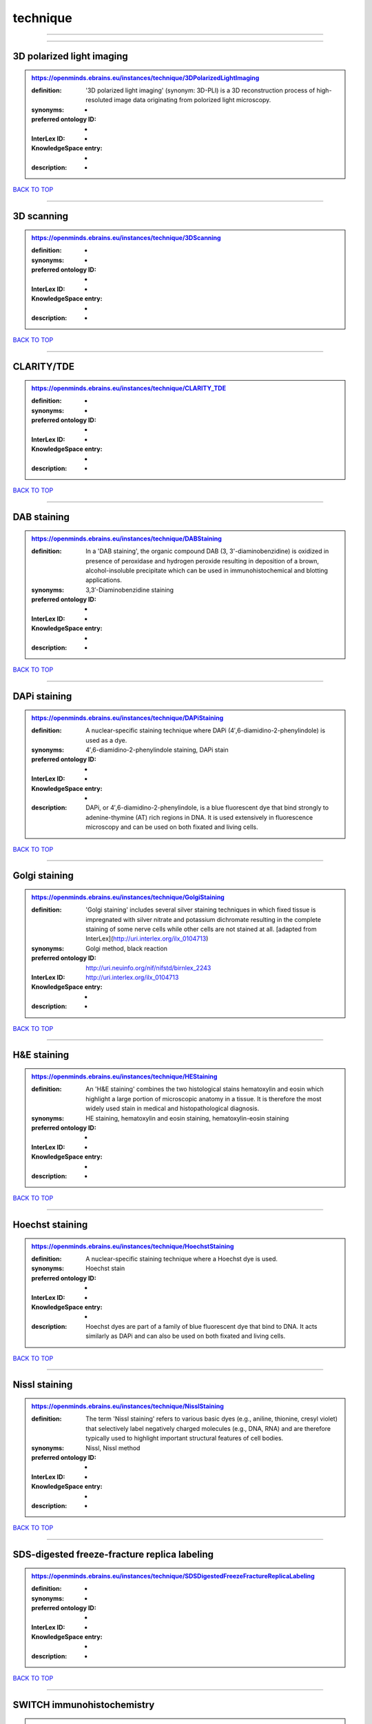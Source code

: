 #########
technique
#########

------------

------------

3D polarized light imaging
--------------------------

.. admonition:: https://openminds.ebrains.eu/instances/technique/3DPolarizedLightImaging

   :definition: '3D polarized light imaging' (synonym: 3D-PLI) is a 3D reconstruction process of high-resoluted image data originating from polorized light microscopy.
   :synonyms: -
   :preferred ontology ID: -
   :InterLex ID: -
   :KnowledgeSpace entry: -
   :description: -

`BACK TO TOP <technique_>`_

------------

3D scanning
-----------

.. admonition:: https://openminds.ebrains.eu/instances/technique/3DScanning

   :definition: -
   :synonyms: -
   :preferred ontology ID: -
   :InterLex ID: -
   :KnowledgeSpace entry: -
   :description: -

`BACK TO TOP <technique_>`_

------------

CLARITY/TDE
-----------

.. admonition:: https://openminds.ebrains.eu/instances/technique/CLARITY_TDE

   :definition: -
   :synonyms: -
   :preferred ontology ID: -
   :InterLex ID: -
   :KnowledgeSpace entry: -
   :description: -

`BACK TO TOP <technique_>`_

------------

DAB staining
------------

.. admonition:: https://openminds.ebrains.eu/instances/technique/DABStaining

   :definition: In a 'DAB staining', the organic compound DAB (3, 3'-diaminobenzidine) is oxidized in presence of peroxidase and hydrogen peroxide resulting in deposition of a brown, alcohol-insoluble precipitate which can be used in immunohistochemical and blotting applications.
   :synonyms: 3,3′-Diaminobenzidine staining
   :preferred ontology ID: -
   :InterLex ID: -
   :KnowledgeSpace entry: -
   :description: -

`BACK TO TOP <technique_>`_

------------

DAPi staining
-------------

.. admonition:: https://openminds.ebrains.eu/instances/technique/DAPiStaining

   :definition: A nuclear-specific staining technique where DAPi (4′,6-diamidino-2-phenylindole) is used as a dye.
   :synonyms: 4′,6-diamidino-2-phenylindole staining, DAPi stain
   :preferred ontology ID: -
   :InterLex ID: -
   :KnowledgeSpace entry: -
   :description: DAPi, or 4′,6-diamidino-2-phenylindole, is a blue fluorescent dye that bind strongly to adenine-thymine (AT) rich regions in DNA. It is used extensively in fluorescence microscopy and can be used on both fixated and living cells.

`BACK TO TOP <technique_>`_

------------

Golgi staining
--------------

.. admonition:: https://openminds.ebrains.eu/instances/technique/GolgiStaining

   :definition: 'Golgi staining' includes several silver staining techniques in which fixed tissue is impregnated with silver nitrate and potassium dichromate resulting in the complete staining of some nerve cells while other cells are not stained at all. [adapted from InterLex](http://uri.interlex.org/ilx_0104713)
   :synonyms: Golgi method, black reaction
   :preferred ontology ID: http://uri.neuinfo.org/nif/nifstd/birnlex_2243
   :InterLex ID: http://uri.interlex.org/ilx_0104713
   :KnowledgeSpace entry: -
   :description: -

`BACK TO TOP <technique_>`_

------------

H&E staining
------------

.. admonition:: https://openminds.ebrains.eu/instances/technique/HEStaining

   :definition: An 'H&E staining' combines the two histological stains hematoxylin and eosin which highlight a large portion of microscopic anatomy in a tissue. It is therefore the most widely used stain in medical and histopathological diagnosis.
   :synonyms: HE staining, hematoxylin and eosin staining, hematoxylin-eosin staining
   :preferred ontology ID: -
   :InterLex ID: -
   :KnowledgeSpace entry: -
   :description: -

`BACK TO TOP <technique_>`_

------------

Hoechst staining
----------------

.. admonition:: https://openminds.ebrains.eu/instances/technique/HoechstStaining

   :definition: A nuclear-specific staining technique where a Hoechst dye is used.
   :synonyms: Hoechst stain
   :preferred ontology ID: -
   :InterLex ID: -
   :KnowledgeSpace entry: -
   :description: Hoechst dyes are part of a family of blue fluorescent dye that bind to DNA. It acts similarly as DAPi and can also be used on both fixated and living cells.

`BACK TO TOP <technique_>`_

------------

Nissl staining
--------------

.. admonition:: https://openminds.ebrains.eu/instances/technique/NisslStaining

   :definition: The term 'Nissl staining' refers to various basic dyes (e.g., aniline, thionine, cresyl violet) that selectively label negatively charged molecules (e.g., DNA, RNA) and are therefore typically used to highlight important structural features of cell bodies.
   :synonyms: Nissl, Nissl method
   :preferred ontology ID: -
   :InterLex ID: -
   :KnowledgeSpace entry: -
   :description: -

`BACK TO TOP <technique_>`_

------------

SDS-digested freeze-fracture replica labeling
---------------------------------------------

.. admonition:: https://openminds.ebrains.eu/instances/technique/SDSDigestedFreezeFractureReplicaLabeling

   :definition: -
   :synonyms: -
   :preferred ontology ID: -
   :InterLex ID: -
   :KnowledgeSpace entry: -
   :description: -

`BACK TO TOP <technique_>`_

------------

SWITCH immunohistochemistry
---------------------------

.. admonition:: https://openminds.ebrains.eu/instances/technique/SWITCHImmunohistochemistry

   :definition: -
   :synonyms: -
   :preferred ontology ID: -
   :InterLex ID: -
   :KnowledgeSpace entry: -
   :description: -

`BACK TO TOP <technique_>`_

------------

T1 pulse sequence
-----------------

.. admonition:: https://openminds.ebrains.eu/instances/technique/T1PulseSequence

   :definition: In magnetic resonance imaging, a 'T1 pulse sequence' is a contrasting technique that allows the magnetization of the specimen or object to recover (spin-lattice relaxation) before measuring the magnetic resonance signal by changing the repetition time. [adapted from [wikipedia](https://en.wikipedia.org/wiki/MRI_sequence)]
   :synonyms: T1 weighted imaging, T1 weighted magnetic resonance imaging, T1 weighted MRI, T1w imaging, T1w magnetic resonance imaging, T1w MRI
   :preferred ontology ID: -
   :InterLex ID: -
   :KnowledgeSpace entry: -
   :description: -

`BACK TO TOP <technique_>`_

------------

T2 pulse sequence
-----------------

.. admonition:: https://openminds.ebrains.eu/instances/technique/T2PulseSequence

   :definition: In magnetic resonance imaging, a 'T2 pulse sequence' is a contrasting technique that allows the magnetization of the specimen or object to decay (spin-spin relaxation) before measuring the magnetic resonance signal by changing the echo time. [adapted from [wikipedia](https://en.wikipedia.org/wiki/MRI_sequence)]
   :synonyms: T2 weighted imaging, T2 weighted magnetic resonance imaging, T2 weighted MRI, T2w imaging, T2w magnetic resonance imaging, T2w MRI
   :preferred ontology ID: -
   :InterLex ID: -
   :KnowledgeSpace entry: -
   :description: -

`BACK TO TOP <technique_>`_

------------

TDE clearing
------------

.. admonition:: https://openminds.ebrains.eu/instances/technique/TDEClearing

   :definition: -
   :synonyms: -
   :preferred ontology ID: -
   :InterLex ID: -
   :KnowledgeSpace entry: -
   :description: -

`BACK TO TOP <technique_>`_

------------

Timm's staining
---------------

.. admonition:: https://openminds.ebrains.eu/instances/technique/TimmsStaining

   :definition: A technique used to selectively visualize a variety of metals (e.g. zinc, copper, iron) in biological tissue based on sulphide-precipitation of metals in the tissue.
   :synonyms: Timm's stain, Timm's sulfide silver staining
   :preferred ontology ID: http://uri.neuinfo.org/nif/nifstd/birnlex_2248
   :InterLex ID: http://uri.interlex.org/ilx_0107265
   :KnowledgeSpace entry: -
   :description: The principle of this technique is that metals in the tissue can be transformed histochemically to metal sulphide. Subsequently, metal sulphide catalyze the reduction of silver ions by a reducing agent to metallic grains that are visible under a light or electron microscope.

`BACK TO TOP <technique_>`_

------------

activity modulation technique
-----------------------------

.. admonition:: https://openminds.ebrains.eu/instances/technique/activityModulationTechnique

   :definition: -
   :synonyms: -
   :preferred ontology ID: -
   :InterLex ID: -
   :KnowledgeSpace entry: -
   :description: -

`BACK TO TOP <technique_>`_

------------

anaesthesia administration
--------------------------

.. admonition:: https://openminds.ebrains.eu/instances/technique/anaesthesiaAdministration

   :definition: -
   :synonyms: -
   :preferred ontology ID: -
   :InterLex ID: -
   :KnowledgeSpace entry: -
   :description: -

`BACK TO TOP <technique_>`_

------------

anaesthesia monitoring
----------------------

.. admonition:: https://openminds.ebrains.eu/instances/technique/anaesthesiaMonitoring

   :definition: -
   :synonyms: -
   :preferred ontology ID: -
   :InterLex ID: -
   :KnowledgeSpace entry: -
   :description: -

`BACK TO TOP <technique_>`_

------------

anaesthesia technique
---------------------

.. admonition:: https://openminds.ebrains.eu/instances/technique/anaesthesiaTechnique

   :definition: -
   :synonyms: -
   :preferred ontology ID: -
   :InterLex ID: -
   :KnowledgeSpace entry: -
   :description: -

`BACK TO TOP <technique_>`_

------------

anterograde tracing
-------------------

.. admonition:: https://openminds.ebrains.eu/instances/technique/anterogradeTracing

   :definition: Anterograde tracing is a technique used to trace axonal projections from their source (the cell body or soma) to their point of termination (the synapse).
   :synonyms: -
   :preferred ontology ID: -
   :InterLex ID: -
   :KnowledgeSpace entry: -
   :description: Anterograde tracers are taken up by neuronal cell bodies at the injection site and travel to the axon terminals. Anterograde tracing techniques allow for a detailed assessment of neuronal connections between a target population of neurons and their outputs throughout the nervous system.

`BACK TO TOP <technique_>`_

------------

autoradiography
---------------

.. admonition:: https://openminds.ebrains.eu/instances/technique/autoradiography

   :definition: 'Autoradiography' is a photography technique that creates images of a radioactive source (e.g., molecules or fragments of molecules that have been radioactively labeled) by the direct exposure to an imaging media (e.g., X-ray film or nuclear emulsion)
   :synonyms: -
   :preferred ontology ID: -
   :InterLex ID: http://uri.interlex.org/base/ilx_0439300
   :KnowledgeSpace entry: -
   :description: -

`BACK TO TOP <technique_>`_

------------

avidin-biotin complex staining
------------------------------

.. admonition:: https://openminds.ebrains.eu/instances/technique/avidinBiotinComplexStaining

   :definition: -
   :synonyms: ABC staining
   :preferred ontology ID: -
   :InterLex ID: -
   :KnowledgeSpace entry: -
   :description: -

`BACK TO TOP <technique_>`_

------------

beta-galactosidase staining
---------------------------

.. admonition:: https://openminds.ebrains.eu/instances/technique/beta-galactosidaseStaining

   :definition: -
   :synonyms: -
   :preferred ontology ID: -
   :InterLex ID: -
   :KnowledgeSpace entry: -
   :description: -

`BACK TO TOP <technique_>`_

------------

biocytin staining
-----------------

.. admonition:: https://openminds.ebrains.eu/instances/technique/biocytinStaining

   :definition: In 'biocytin staining' the chemical compound biocytin is used to highlight morphological details of nerve cells.
   :synonyms: biocytin filling, biocytin labeling
   :preferred ontology ID: -
   :InterLex ID: -
   :KnowledgeSpace entry: -
   :description: Biocytin staining is a technique commonly used in combination with intracellular electrophysiology for post-hoc recovery of morphological details of the studied neurons. For this, the chemical compound biocytin is included in the electrode in order to fill the studied cell. It allows for the visualisation of the dendritic arborization and the regions targeted by the axons of the studied neurons.

`BACK TO TOP <technique_>`_

------------

blood sampling
--------------

.. admonition:: https://openminds.ebrains.eu/instances/technique/bloodSampling

   :definition: 'Blood sampling' is the process of obtaining blood from a body for purpose of medical diagnosis and/or evaluation of an indication for treatment, further medical tests or other procedures.
   :synonyms: blood collection, blood harvesting
   :preferred ontology ID: http://purl.obolibrary.org/obo/OBI_1110095
   :InterLex ID: http://uri.interlex.org/base/ilx_0782225
   :KnowledgeSpace entry: -
   :description: -

`BACK TO TOP <technique_>`_

------------

brightfield microscopy
----------------------

.. admonition:: https://openminds.ebrains.eu/instances/technique/brightfieldMicroscopy

   :definition: Brightfield microscopy is an optical microscopy techniques, in which illumination light is transmitted through the sample and the contrast is generated by the absorption of light in dense areas of the specimen.
   :synonyms: -
   :preferred ontology ID: http://uri.interlex.org/tgbugs/uris/indexes/ontologies/methods/238
   :InterLex ID: http://uri.interlex.org/base/ilx_0739719
   :KnowledgeSpace entry: -
   :description: -

`BACK TO TOP <technique_>`_

------------

calcium imaging
---------------

.. admonition:: https://openminds.ebrains.eu/instances/technique/calciumImaging

   :definition: -
   :synonyms: -
   :preferred ontology ID: -
   :InterLex ID: -
   :KnowledgeSpace entry: -
   :description: -

`BACK TO TOP <technique_>`_

------------

callosotomy
-----------

.. admonition:: https://openminds.ebrains.eu/instances/technique/callosotomy

   :definition: -
   :synonyms: -
   :preferred ontology ID: -
   :InterLex ID: -
   :KnowledgeSpace entry: -
   :description: -

`BACK TO TOP <technique_>`_

------------

cell attached patch clamp
-------------------------

.. admonition:: https://openminds.ebrains.eu/instances/technique/cellAttachedPatchClamp

   :definition: 'Cell-attached patch clamp' is an intracellular electrophysiology technique that fully preserves the intracellular integrity by forming a megaohm or gigaohm seal, leaving the cell membrane intact.
   :synonyms: -
   :preferred ontology ID: -
   :InterLex ID: -
   :KnowledgeSpace entry: -
   :description: Cell-attached patch clamp is a patch clamp recording technique used in electrophysiology in which the intracellular integrity of the cell is preserved. Patches are formed using either a ‘loose seal’ (mega ohm resistance) or a ‘tight seal’ (giga ohm resistance) without rupturing the cell membrane. A loose seal is used for recording action potential currents, whereas a tight seal is required for evoking action potentials in the attached cell and for recording resting and synaptic potentials.

`BACK TO TOP <technique_>`_

------------

computer tomography
-------------------

.. admonition:: https://openminds.ebrains.eu/instances/technique/computerTomography

   :definition: 'Computer tomogoraphy' is a noninvasive medical imaging technique where a computer generates multiple X-ray scans to obtain detailed internal 3D image of the body.
   :synonyms: CAT, computed axial tomography, computed tomography, computertomography, CT
   :preferred ontology ID: -
   :InterLex ID: -
   :KnowledgeSpace entry: -
   :description: -

`BACK TO TOP <technique_>`_

------------

confocal microscopy
-------------------

.. admonition:: https://openminds.ebrains.eu/instances/technique/confocalMicroscopy

   :definition: Confocal microscopy is a specialized fluorescence microscopy technique that uses pinholes to reject out-of-focus light.
   :synonyms: confocal microscopy technique
   :preferred ontology ID: http://uri.interlex.org/tgbugs/uris/indexes/ontologies/methods/157
   :InterLex ID: http://uri.interlex.org/base/ilx_0739731
   :KnowledgeSpace entry: -
   :description: Confocal microscopy focuses light onto a defined spot at a specific depth within a fluorescent sample to eliminate out-of-focus glare, and increase resolution and contrast in the micrographs.

`BACK TO TOP <technique_>`_

------------

contrast agent administration
-----------------------------

.. admonition:: https://openminds.ebrains.eu/instances/technique/contrastAgentAdministration

   :definition: A 'contrast agent administration' is a (typically) oral or intraveneous administration of a chemical compound to improve the visibility of internal body structures of a subject in a subsequent imaging technique.
   :synonyms: -
   :preferred ontology ID: -
   :InterLex ID: -
   :KnowledgeSpace entry: -
   :description: -

`BACK TO TOP <technique_>`_

------------

contrast enhancement
--------------------

.. admonition:: https://openminds.ebrains.eu/instances/technique/contrastEnhancement

   :definition: -
   :synonyms: -
   :preferred ontology ID: -
   :InterLex ID: -
   :KnowledgeSpace entry: -
   :description: -

`BACK TO TOP <technique_>`_

------------

cortico-cortical evoked potential mapping
-----------------------------------------

.. admonition:: https://openminds.ebrains.eu/instances/technique/cortico-corticalEvokedPotentialMapping

   :definition: Cortico-cortical evoked potential (CCEP) mapping is used to identify the effective connectivity between distinct neuronal populations based on multiple CCEP measurements across (parts of) the brain in response to direct electrical stimulation (typically at various locations).
   :synonyms: CCEP mapping
   :preferred ontology ID: -
   :InterLex ID: -
   :KnowledgeSpace entry: -
   :description: -

`BACK TO TOP <technique_>`_

------------

craniotomy
----------

.. admonition:: https://openminds.ebrains.eu/instances/technique/craniotomy

   :definition: -
   :synonyms: -
   :preferred ontology ID: -
   :InterLex ID: -
   :KnowledgeSpace entry: -
   :description: -

`BACK TO TOP <technique_>`_

------------

cryosectioning
--------------

.. admonition:: https://openminds.ebrains.eu/instances/technique/cryosectioning

   :definition: Cutting of specimen in cryo/freezing conditions typcially resulting in micromillimeter thin slices.
   :synonyms: cryosection procedure, frozen section procedure
   :preferred ontology ID: -
   :InterLex ID: -
   :KnowledgeSpace entry: -
   :description: -

`BACK TO TOP <technique_>`_

------------

current clamp
-------------

.. admonition:: https://openminds.ebrains.eu/instances/technique/currentClamp

   :definition: Current clamp is a technique in which the amount of current injected into the cell is controlled, which allows for the detection of changes in the transmembrane voltage resulting from ion channel activity.
   :synonyms: -
   :preferred ontology ID: -
   :InterLex ID: -
   :KnowledgeSpace entry: -
   :description: -

`BACK TO TOP <technique_>`_

------------

diffusion fixation technique
----------------------------

.. admonition:: https://openminds.ebrains.eu/instances/technique/diffusionFixationTechnique

   :definition: Diffusion fixation is a fixation technique to preserve specimen permanently as faithfully as possible compared to the living state by submerging specimen in a fixative.
   :synonyms: drop fixation
   :preferred ontology ID: -
   :InterLex ID: -
   :KnowledgeSpace entry: -
   :description: -

`BACK TO TOP <technique_>`_

------------

diffusion tensor imaging
------------------------

.. admonition:: https://openminds.ebrains.eu/instances/technique/diffusionTensorImaging

   :definition: -
   :synonyms: -
   :preferred ontology ID: -
   :InterLex ID: -
   :KnowledgeSpace entry: -
   :description: -

`BACK TO TOP <technique_>`_

------------

diffusion-weighted imaging
--------------------------

.. admonition:: https://openminds.ebrains.eu/instances/technique/diffusionWeightedImaging

   :definition: -
   :synonyms: -
   :preferred ontology ID: -
   :InterLex ID: -
   :KnowledgeSpace entry: -
   :description: -

`BACK TO TOP <technique_>`_

------------

dual-view inverted selective plane illumination microscopy
----------------------------------------------------------

.. admonition:: https://openminds.ebrains.eu/instances/technique/dualViewInvertedSelectivePlaneIlluminationMicroscopy

   :definition: Dual-view inverted selective plane illumination microscopy is a specialized light sheet microscopy technique that allows for dual views of the samples while mounted on an inverted microscope.
   :synonyms: diSPIM, dual-view inverted light sheet fluorescence microscopy, dual-view inverted light sheet microscopy
   :preferred ontology ID: -
   :InterLex ID: -
   :KnowledgeSpace entry: -
   :description: -

`BACK TO TOP <technique_>`_

------------

echo planar pulse sequence
--------------------------

.. admonition:: https://openminds.ebrains.eu/instances/technique/echoPlanarPulseSequence

   :definition: In magnetic resonance imaging, a 'echo-planar pulse sequence' is a contrasting technique where each radio frequency field (RF) excitation is followed by a train of gradient echoes with different spatial encoding allowing for very rapid scanning. [adapted from [wikipedia](https://en.wikipedia.org/wiki/Physics_of_magnetic_resonance_imaging#Echo-planar_imaging)]
   :synonyms: echo-planar imaging
   :preferred ontology ID: -
   :InterLex ID: -
   :KnowledgeSpace entry: -
   :description: -

`BACK TO TOP <technique_>`_

------------

electrocardiography
-------------------

.. admonition:: https://openminds.ebrains.eu/instances/technique/electrocardiography

   :definition: Electrocardiography is a non-invasive technique used to record the electrical activity of a heart using electrodes placed on the skin. [adapted from [Wikipedia](https://en.wikipedia.org/wiki/Electrocardiography)]
   :synonyms: ECG
   :preferred ontology ID: -
   :InterLex ID: -
   :KnowledgeSpace entry: -
   :description: -

`BACK TO TOP <technique_>`_

------------

electrocorticography
--------------------

.. admonition:: https://openminds.ebrains.eu/instances/technique/electrocorticography

   :definition: 'Electrocorticography', short ECoG, is an intracranial electroencephalography technique in which electrodes are placed (subdural or epidural) on the exposed surface of the brain to record electrical activity from the cerebral cortex.
   :synonyms: ECoG
   :preferred ontology ID: -
   :InterLex ID: -
   :KnowledgeSpace entry: -
   :description: -

`BACK TO TOP <technique_>`_

------------

electroencephalography
----------------------

.. admonition:: https://openminds.ebrains.eu/instances/technique/electroencephalography

   :definition: -
   :synonyms: -
   :preferred ontology ID: -
   :InterLex ID: -
   :KnowledgeSpace entry: -
   :description: -

`BACK TO TOP <technique_>`_

------------

electromyography
----------------

.. admonition:: https://openminds.ebrains.eu/instances/technique/electromyography

   :definition: -
   :synonyms: -
   :preferred ontology ID: -
   :InterLex ID: -
   :KnowledgeSpace entry: -
   :description: -

`BACK TO TOP <technique_>`_

------------

electron microscopy
-------------------

.. admonition:: https://openminds.ebrains.eu/instances/technique/electronMicroscopy

   :definition: Electron microscopy describes any microscopy technique that uses electrons to generate contrast.
   :synonyms: EM
   :preferred ontology ID: http://uri.interlex.org/tgbugs/uris/readable/technique/electronMicroscopy
   :InterLex ID: http://uri.interlex.org/base/ilx_0739513
   :KnowledgeSpace entry: -
   :description: -

`BACK TO TOP <technique_>`_

------------

electron tomography
-------------------

.. admonition:: https://openminds.ebrains.eu/instances/technique/electronTomography

   :definition: Electron tomography is a microscopy technique that takes a series of images of a thick sample at different angles (tilts) so that tomography can be applied to increase the resolution of the ticker sample.
   :synonyms: electron microscope tomography
   :preferred ontology ID: http://id.nlm.nih.gov/mesh/2018/M0512939
   :InterLex ID: http://uri.interlex.org/base/ilx_0461087
   :KnowledgeSpace entry: -
   :description: -

`BACK TO TOP <technique_>`_

------------

electrooculography
------------------

.. admonition:: https://openminds.ebrains.eu/instances/technique/electrooculography

   :definition: -
   :synonyms: -
   :preferred ontology ID: -
   :InterLex ID: -
   :KnowledgeSpace entry: -
   :description: -

`BACK TO TOP <technique_>`_

------------

electroporation
---------------

.. admonition:: https://openminds.ebrains.eu/instances/technique/electroporation

   :definition: A microbiology technique in which an electrical field is applied to cells in order to increase the permeability of the cell membrane.
   :synonyms: electropermeabilization
   :preferred ontology ID: http://uri.interlex.org/tgbugs/uris/readable/technique/electroporation
   :InterLex ID: http://uri.interlex.org/ilx_0739748
   :KnowledgeSpace entry: -
   :description: 'Electroporation' is a process in which a significant increase in the electrical conductivity and permeability of the cell plasma membrane is caused by an externally applied electrical field. It is usually used in molecular biology as a way of introducing some substance into a cell, such as loading it with a molecular probe, a drug that can change the cell's function, or a piece of coding DNA.

`BACK TO TOP <technique_>`_

------------

epidermal electrophysiology technique
-------------------------------------

.. admonition:: https://openminds.ebrains.eu/instances/technique/epidermalElectrophysiologyTechnique

   :definition: The term 'epidermal electrophysiology technique' describes a subclass of non-invasive electrophysiology techniques where one or several electrodes are placed on the outermost cell layer of an organism (epidermis) to measure electrical properties.
   :synonyms: epidermal electrophysiology
   :preferred ontology ID: -
   :InterLex ID: -
   :KnowledgeSpace entry: -
   :description: -

`BACK TO TOP <technique_>`_

------------

epidural electrocorticography
-----------------------------

.. admonition:: https://openminds.ebrains.eu/instances/technique/epiduralElectrocorticography

   :definition: -
   :synonyms: -
   :preferred ontology ID: -
   :InterLex ID: -
   :KnowledgeSpace entry: -
   :description: -

`BACK TO TOP <technique_>`_

------------

epifluorescent microscopy
-------------------------

.. admonition:: https://openminds.ebrains.eu/instances/technique/epifluorescentMicroscopy

   :definition: Epifluorescent microscopy comprises all widefield microscopy techniques in which fluorescent molecules of an entire sample are excited through a permanent exposure of a light source of a specific wavelength.
   :synonyms: epifluorescence microscopy, WFM, widefield epifluorescence microscopy, widefield fluorescence microscopy
   :preferred ontology ID: http://uri.interlex.org/tgbugs/uris/indexes/ontologies/methods/243
   :InterLex ID: http://uri.interlex.org/base/ilx_0739632
   :KnowledgeSpace entry: -
   :description: -

`BACK TO TOP <technique_>`_

------------

extracellular electrophysiology
-------------------------------

.. admonition:: https://openminds.ebrains.eu/instances/technique/extracellularElectrophysiology

   :definition: In 'extracellular electrophysiology' electrodes are inserted into living tissue, but remain outside the cells in the extracellular environment to measure or stimulate electrical activity coming from adjacent cells, usually neurons.
   :synonyms: -
   :preferred ontology ID: -
   :InterLex ID: -
   :KnowledgeSpace entry: -
   :description: -

`BACK TO TOP <technique_>`_

------------

fixation technique
------------------

.. admonition:: https://openminds.ebrains.eu/instances/technique/fixationTechnique

   :definition: Fixation is a technique to preserve specimen permanently as faithfully as possible compared to the living state.
   :synonyms: -
   :preferred ontology ID: -
   :InterLex ID: http://uri.interlex.org/base/ilx_0739717
   :KnowledgeSpace entry: -
   :description: Fixation is a two-step process in which 1) all normal life functions are terminated and 2) the structure of the tissue is stabilized (preserved). The fixation of tissue can be achieved by chemical or physical (e.g. heating, freezing) means.

`BACK TO TOP <technique_>`_

------------

fluorescence microscopy
-----------------------

.. admonition:: https://openminds.ebrains.eu/instances/technique/fluorescenceMicroscopy

   :definition: Fluorescence microscopy comprises any type of microscopy where the specimen can be made to fluoresce (emit energy as visible light), typically by illuminating it with light of specific wavelengths.
   :synonyms: -
   :preferred ontology ID: http://purl.obolibrary.org/obo/CHMO_0000087
   :InterLex ID: http://uri.interlex.org/base/ilx_0780848
   :KnowledgeSpace entry: -
   :description: -

`BACK TO TOP <technique_>`_

------------

focused ion beam scanning electron microscopy
---------------------------------------------

.. admonition:: https://openminds.ebrains.eu/instances/technique/focusedIonBeamScanningElectronMicroscopy

   :definition: Focused ion beam scanning electron microscopy is a serial section scanning electron microscopy technique where a focused ion beam is used to ablate the surface of a specimen.
   :synonyms: FIB-SEM, FIB/SEM, FIBSEM, focused ion beam scanning electron microscoscopy technique
   :preferred ontology ID: http://uri.interlex.org/tgbugs/uris/indexes/ontologies/methods/245
   :InterLex ID: http://uri.interlex.org/ilx_0739434
   :KnowledgeSpace entry: -
   :description: -

`BACK TO TOP <technique_>`_

------------

functional magnetic resonance imaging
-------------------------------------

.. admonition:: https://openminds.ebrains.eu/instances/technique/functionalMagneticResonanceImaging

   :definition: -
   :synonyms: -
   :preferred ontology ID: -
   :InterLex ID: -
   :KnowledgeSpace entry: -
   :description: -

`BACK TO TOP <technique_>`_

------------

gene knockin
------------

.. admonition:: https://openminds.ebrains.eu/instances/technique/geneKnockin

   :definition: -
   :synonyms: -
   :preferred ontology ID: -
   :InterLex ID: -
   :KnowledgeSpace entry: -
   :description: -

`BACK TO TOP <technique_>`_

------------

gene knockout
-------------

.. admonition:: https://openminds.ebrains.eu/instances/technique/geneKnockout

   :definition: -
   :synonyms: -
   :preferred ontology ID: -
   :InterLex ID: -
   :KnowledgeSpace entry: -
   :description: -

`BACK TO TOP <technique_>`_

------------

gradient-echo pulse sequence
----------------------------

.. admonition:: https://openminds.ebrains.eu/instances/technique/gradientEchoPulseSequence

   :definition: In magnetic resonance imaging, a 'gradient-echo pulse sequence' is a contrast generation technique that rapidly induces bulk changes in the spin magnetization of a sample by applying a series of carefully constructed pulses so that the change in the gradient of the magnetic field is maximized, trading contrast for speed (cf. [Hargreaves (2012)](https://doi.org/10.1002/jmri.23742)).
   :synonyms: GRE pulse sequence
   :preferred ontology ID: -
   :InterLex ID: -
   :KnowledgeSpace entry: -
   :description: -

`BACK TO TOP <technique_>`_

------------

heavy metal negative staining
-----------------------------

.. admonition:: https://openminds.ebrains.eu/instances/technique/heavyMetalNegativeStaining

   :definition: In a 'heavy metal negative staining', a thin and amorphous film of heavy metal salts (e.g. uranyl acetate) is applied on a sample to reveal its structural details for electron microscopy.
   :synonyms: heavy metal salt staining, heavy metal staining, negative staining
   :preferred ontology ID: -
   :InterLex ID: -
   :KnowledgeSpace entry: -
   :description: -

`BACK TO TOP <technique_>`_

------------

high-resolution scanning
------------------------

.. admonition:: https://openminds.ebrains.eu/instances/technique/high-resolutionScanning

   :definition: -
   :synonyms: -
   :preferred ontology ID: -
   :InterLex ID: -
   :KnowledgeSpace entry: -
   :description: -

`BACK TO TOP <technique_>`_

------------

high-speed video recording
--------------------------

.. admonition:: https://openminds.ebrains.eu/instances/technique/high-speedVideoRecording

   :definition: -
   :synonyms: -
   :preferred ontology ID: -
   :InterLex ID: -
   :KnowledgeSpace entry: -
   :description: -

`BACK TO TOP <technique_>`_

------------

high-density electroencephalography
-----------------------------------

.. admonition:: https://openminds.ebrains.eu/instances/technique/highDensityElectroencephalography

   :definition: -
   :synonyms: -
   :preferred ontology ID: -
   :InterLex ID: -
   :KnowledgeSpace entry: -
   :description: -

`BACK TO TOP <technique_>`_

------------

high-field functional magnetic resonance imaging
------------------------------------------------

.. admonition:: https://openminds.ebrains.eu/instances/technique/highFieldFunctionalMagneticResonanceImaging

   :definition: -
   :synonyms: -
   :preferred ontology ID: -
   :InterLex ID: -
   :KnowledgeSpace entry: -
   :description: -

`BACK TO TOP <technique_>`_

------------

high-field magnetic resonance imaging
-------------------------------------

.. admonition:: https://openminds.ebrains.eu/instances/technique/highFieldMagneticResonanceImaging

   :definition: -
   :synonyms: -
   :preferred ontology ID: -
   :InterLex ID: -
   :KnowledgeSpace entry: -
   :description: -

`BACK TO TOP <technique_>`_

------------

high-throughput scanning
------------------------

.. admonition:: https://openminds.ebrains.eu/instances/technique/highThroughputScanning

   :definition: 'High-throughput scanning' is a technique for automatic creation of analog or digital images of a large number of samples.
   :synonyms: high throughput scanning
   :preferred ontology ID: -
   :InterLex ID: -
   :KnowledgeSpace entry: -
   :description: -

`BACK TO TOP <technique_>`_

------------

histochemistry
--------------

.. admonition:: https://openminds.ebrains.eu/instances/technique/histochemistry

   :definition: -
   :synonyms: -
   :preferred ontology ID: -
   :InterLex ID: -
   :KnowledgeSpace entry: -
   :description: -

`BACK TO TOP <technique_>`_

------------

immunohistochemistry
--------------------

.. admonition:: https://openminds.ebrains.eu/instances/technique/immunohistochemistry

   :definition: In 'immunohistochemistry' antigens or haptens are detected and visualized in cells of a tissue sections by exploiting the principle of antibodies binding specifically to antigens in biological tissues.
   :synonyms: IHC
   :preferred ontology ID: -
   :InterLex ID: -
   :KnowledgeSpace entry: -
   :description: -

`BACK TO TOP <technique_>`_

------------

immunoprecipitation
-------------------

.. admonition:: https://openminds.ebrains.eu/instances/technique/immunoprecipitation

   :definition: -
   :synonyms: -
   :preferred ontology ID: -
   :InterLex ID: -
   :KnowledgeSpace entry: -
   :description: -

`BACK TO TOP <technique_>`_

------------

implant surgery
---------------

.. admonition:: https://openminds.ebrains.eu/instances/technique/implantSurgery

   :definition: -
   :synonyms: -
   :preferred ontology ID: -
   :InterLex ID: -
   :KnowledgeSpace entry: -
   :description: -

`BACK TO TOP <technique_>`_

------------

in situ hybridisation
---------------------

.. admonition:: https://openminds.ebrains.eu/instances/technique/inSituHybridisation

   :definition: -
   :synonyms: -
   :preferred ontology ID: -
   :InterLex ID: -
   :KnowledgeSpace entry: -
   :description: -

`BACK TO TOP <technique_>`_

------------

infrared differential interference contrast video microscopy
------------------------------------------------------------

.. admonition:: https://openminds.ebrains.eu/instances/technique/infraredDifferentialInterferenceContrastVideoMicroscopy

   :definition: -
   :synonyms: IR DIC video microscopy, IR-DIC
   :preferred ontology ID: http://uri.interlex.org/tgbugs/uris/readable/technique/IRDIC
   :InterLex ID: http://uri.interlex.org/ilx_0739494
   :KnowledgeSpace entry: -
   :description: -

`BACK TO TOP <technique_>`_

------------

injection
---------

.. admonition:: https://openminds.ebrains.eu/instances/technique/injection

   :definition: -
   :synonyms: -
   :preferred ontology ID: -
   :InterLex ID: -
   :KnowledgeSpace entry: -
   :description: -

`BACK TO TOP <technique_>`_

------------

intracellular electrophysiology
-------------------------------

.. admonition:: https://openminds.ebrains.eu/instances/technique/intracellularElectrophysiology

   :definition: A technique used to measure electrical properties of a single cell, e.g. a neuron.
   :synonyms: intracellular recording
   :preferred ontology ID: http://uri.interlex.org/tgbugs/uris/indexes/ontologies/methods/222
   :InterLex ID: http://uri.interlex.org/ilx_0739521
   :KnowledgeSpace entry: -
   :description: 'Intracellular electrophysiology' describes a group of techniques used to measure with precision the voltage across, or electrical currents passing through, neuronal or other cellular membranes by inserting an electrode inside the neuron.

`BACK TO TOP <technique_>`_

------------

intracellular injection
-----------------------

.. admonition:: https://openminds.ebrains.eu/instances/technique/intracellularInjection

   :definition: -
   :synonyms: -
   :preferred ontology ID: -
   :InterLex ID: -
   :KnowledgeSpace entry: -
   :description: -

`BACK TO TOP <technique_>`_

------------

intracranial electroencephalography
-----------------------------------

.. admonition:: https://openminds.ebrains.eu/instances/technique/intracranialElectroencephalography

   :definition: -
   :synonyms: -
   :preferred ontology ID: -
   :InterLex ID: -
   :KnowledgeSpace entry: -
   :description: -

`BACK TO TOP <technique_>`_

------------

intraperitoneal injection
-------------------------

.. admonition:: https://openminds.ebrains.eu/instances/technique/intraperitonealInjection

   :definition: An 'intraperitoneal injection' is the administration of a substance into the peritoneum (abdominal cavity) via a needle or tube.
   :synonyms: i.p., i.p. injection, IP, IP injection
   :preferred ontology ID: -
   :InterLex ID: -
   :KnowledgeSpace entry: -
   :description: -

`BACK TO TOP <technique_>`_

------------

intravenous injection
---------------------

.. admonition:: https://openminds.ebrains.eu/instances/technique/intravenousInjection

   :definition: An 'intravenous injection' is the administration of a substance into a vein or veins via a needle or tube.
   :synonyms: i.v., i.v. injection, IV, IV injection
   :preferred ontology ID: -
   :InterLex ID: -
   :KnowledgeSpace entry: -
   :description: -

`BACK TO TOP <technique_>`_

------------

iontophoresis
-------------

.. admonition:: https://openminds.ebrains.eu/instances/technique/iontophoresis

   :definition: -
   :synonyms: -
   :preferred ontology ID: -
   :InterLex ID: -
   :KnowledgeSpace entry: -
   :description: -

`BACK TO TOP <technique_>`_

------------

iontophoretic microinjection
----------------------------

.. admonition:: https://openminds.ebrains.eu/instances/technique/iontophoreticMicroinjection

   :definition: -
   :synonyms: -
   :preferred ontology ID: -
   :InterLex ID: -
   :KnowledgeSpace entry: -
   :description: -

`BACK TO TOP <technique_>`_

------------

light microscopy
----------------

.. admonition:: https://openminds.ebrains.eu/instances/technique/lightMicroscopy

   :definition: Light microscopy, also referred to as optical microscopy, comprises any type of microscopy technique that uses visible light to generate magnified images of small objects.
   :synonyms: LM, optical microscopy
   :preferred ontology ID: http://edamontology.org/topic_3385
   :InterLex ID: http://uri.interlex.org/base/ilx_0780269
   :KnowledgeSpace entry: -
   :description: -

`BACK TO TOP <technique_>`_

------------

light sheet fluorescence microscopy
-----------------------------------

.. admonition:: https://openminds.ebrains.eu/instances/technique/lightSheetFluorescenceMicroscopy

   :definition: Lightsheet fluorescence microscopy is a fluorescence microscopy technique that uses a thin sheet of light to excite only fluorophores within the plane of illumination.
   :synonyms: light sheet microscopy, LSFM, selective plane illumination microscopy, SPIM
   :preferred ontology ID: http://uri.interlex.org/tgbugs/uris/readable/technique/lightSheetMicroscopyFluorescent
   :InterLex ID: http://uri.interlex.org/base/ilx_0739693
   :KnowledgeSpace entry: -
   :description: -

`BACK TO TOP <technique_>`_

------------

magnetic resonance imaging
--------------------------

.. admonition:: https://openminds.ebrains.eu/instances/technique/magneticResonanceImaging

   :definition: 'Magnetic resonance imaging' is a medical imaging technique that uses strong magnetic fields, magnetic field gradients, and radio waves to generate images of the anatomy and the physiological processes of the body.
   :synonyms: -
   :preferred ontology ID: -
   :InterLex ID: http://uri.interlex.org/base/ilx_0741208
   :KnowledgeSpace entry: -
   :description: -

`BACK TO TOP <technique_>`_

------------

magnetic resonance spectroscopy
-------------------------------

.. admonition:: https://openminds.ebrains.eu/instances/technique/magneticResonanceSpectroscopy

   :definition: -
   :synonyms: -
   :preferred ontology ID: -
   :InterLex ID: -
   :KnowledgeSpace entry: -
   :description: -

`BACK TO TOP <technique_>`_

------------

magnetoencephalography
----------------------

.. admonition:: https://openminds.ebrains.eu/instances/technique/magnetoencephalography

   :definition: 'Magnetoencephalography' is a noninvasive neuroimaging technique for studying brain activity by recording magnetic fields produced by electrical currents occurring naturally in the brain, using very sensitive magnetometers. [adapted from [wikipedia](https://en.wikipedia.org/wiki/Magnetoencephalography)]
   :synonyms: MEG
   :preferred ontology ID: http://uri.interlex.org/tgbugs/uris/indexes/ontologies/methods/163
   :InterLex ID: http://uri.interlex.org/ilx_0741209
   :KnowledgeSpace entry: -
   :description: -

`BACK TO TOP <technique_>`_

------------

mass spectrometry
-----------------

.. admonition:: https://openminds.ebrains.eu/instances/technique/massSpectrometry

   :definition: -
   :synonyms: -
   :preferred ontology ID: -
   :InterLex ID: -
   :KnowledgeSpace entry: -
   :description: -

`BACK TO TOP <technique_>`_

------------

microtome sectioning
--------------------

.. admonition:: https://openminds.ebrains.eu/instances/technique/microtomeSectioning

   :definition: A technique used to cut specimen in thin slices using a microtome.
   :synonyms: microtomy
   :preferred ontology ID: http://uri.interlex.org/tgbugs/uris/indexes/ontologies/methods/212
   :InterLex ID: http://uri.interlex.org/ilx_0739422
   :KnowledgeSpace entry: -
   :description: The microtome cutting thickness can range between 50 nanometer and 100 micrometer.

`BACK TO TOP <technique_>`_

------------

multi-electrode extracellular electrophysiology
-----------------------------------------------

.. admonition:: https://openminds.ebrains.eu/instances/technique/multiElectrodeExtracellularElectrophysiology

   :definition: -
   :synonyms: -
   :preferred ontology ID: -
   :InterLex ID: -
   :KnowledgeSpace entry: -
   :description: -

`BACK TO TOP <technique_>`_

------------

multiple whole cell patch clamp
-------------------------------

.. admonition:: https://openminds.ebrains.eu/instances/technique/multipleWholeCellPatchClamp

   :definition: -
   :synonyms: -
   :preferred ontology ID: -
   :InterLex ID: -
   :KnowledgeSpace entry: -
   :description: -

`BACK TO TOP <technique_>`_

------------

myelin staining
---------------

.. admonition:: https://openminds.ebrains.eu/instances/technique/myelinStaining

   :definition: A technique used to selectively alter the appearance of myelin (sheaths) that surround the nerve cell axons.
   :synonyms: -
   :preferred ontology ID: http://uri.neuinfo.org/nif/nifstd/birnlex_2248
   :InterLex ID: http://uri.interlex.org/ilx_0107265
   :KnowledgeSpace entry: -
   :description: -

`BACK TO TOP <technique_>`_

------------

nucleic acid extraction
-----------------------

.. admonition:: https://openminds.ebrains.eu/instances/technique/nucleicAcidExtraction

   :definition: 'Nucleic acid extraction' refers to a group of techniques that all separate nucleic acids from proteins and lipids using three major processes: isolation, purification, and concentration.
   :synonyms: -
   :preferred ontology ID: -
   :InterLex ID: -
   :KnowledgeSpace entry: -
   :description: -

`BACK TO TOP <technique_>`_

------------

optogenetic inhibition
----------------------

.. admonition:: https://openminds.ebrains.eu/instances/technique/optogeneticInhibition

   :definition: Optogenetic inhibition is a genetic technique in which the activity of specific neuron populations is decreased using light of a particular wavelength. This can be achieved by expressing light-sensitive ion channels, pumps or enzymes specifically in the target neurons.
   :synonyms: -
   :preferred ontology ID: -
   :InterLex ID: -
   :KnowledgeSpace entry: -
   :description: -

`BACK TO TOP <technique_>`_

------------

oral administration
-------------------

.. admonition:: https://openminds.ebrains.eu/instances/technique/oralAdministration

   :definition: In an 'oral administration' a substance is taken through the mouth.
   :synonyms: p.o., per os, PO
   :preferred ontology ID: -
   :InterLex ID: -
   :KnowledgeSpace entry: -
   :description: -

`BACK TO TOP <technique_>`_

------------

organ extraction
----------------

.. admonition:: https://openminds.ebrains.eu/instances/technique/organExtraction

   :definition: -
   :synonyms: -
   :preferred ontology ID: -
   :InterLex ID: -
   :KnowledgeSpace entry: -
   :description: -

`BACK TO TOP <technique_>`_

------------

patch clamp
-----------

.. admonition:: https://openminds.ebrains.eu/instances/technique/patchClamp

   :definition: -
   :synonyms: -
   :preferred ontology ID: -
   :InterLex ID: -
   :KnowledgeSpace entry: -
   :description: -

`BACK TO TOP <technique_>`_

------------

perfusion fixation technique
----------------------------

.. admonition:: https://openminds.ebrains.eu/instances/technique/perfusionFixationTechnique

   :definition: Perfusion fixation is a fixation technique to preserve specimen permanently as faithfully as possible compared to the living state by using the vascular system to distribute fixatives throughout the tissue.
   :synonyms: -
   :preferred ontology ID: -
   :InterLex ID: -
   :KnowledgeSpace entry: -
   :description: -

`BACK TO TOP <technique_>`_

------------

perfusion technique
-------------------

.. admonition:: https://openminds.ebrains.eu/instances/technique/perfusionTechnique

   :definition: Perfusion is a technique to distribute fluid through the circulatory system or lymphatic system to an organ or a tissue.
   :synonyms: -
   :preferred ontology ID: -
   :InterLex ID: http://uri.interlex.org/base/ilx_0739602
   :KnowledgeSpace entry: -
   :description: -

`BACK TO TOP <technique_>`_

------------

phase‐contrast x‐ray computed tomography
----------------------------------------

.. admonition:: https://openminds.ebrains.eu/instances/technique/phaseContrastXRayComputedTomography

   :definition: 'Phase-contrast x-ray computed tomography' is a non-invasive x-ray imaging technique for three-dimensional observation of organic matter without application of a contrast medium ([Momose, Takeda, and Itai (1995)](https://doi.org/10.1063/1.1145931)).
   :synonyms: PCT, PCX‐CT, phase‐contrast computed tomography, phase‐contrast CT, x-ray phase-contrast computed tomography
   :preferred ontology ID: -
   :InterLex ID: -
   :KnowledgeSpace entry: -
   :description: -

`BACK TO TOP <technique_>`_

------------

phase-contrast x-ray imaging
----------------------------

.. admonition:: https://openminds.ebrains.eu/instances/technique/phaseContrastXRayImaging

   :definition: 'Phase-contrast x-ray imaging' is a general term for different x-ray techniques that use changes in the phase of an x-ray beam passing through an object leading to images with improved soft tissue contrast without the application of a contrast medium. (adapted from [Wikipedia](https://en.wikipedia.org/wiki/Phase-contrast_X-ray_imaging))
   :synonyms: phase-sensitive x-ray imaging
   :preferred ontology ID: -
   :InterLex ID: -
   :KnowledgeSpace entry: -
   :description: -

`BACK TO TOP <technique_>`_

------------

photoactivation
---------------

.. admonition:: https://openminds.ebrains.eu/instances/technique/photoactivation

   :definition: -
   :synonyms: -
   :preferred ontology ID: -
   :InterLex ID: -
   :KnowledgeSpace entry: -
   :description: -

`BACK TO TOP <technique_>`_

------------

photoinactivation
-----------------

.. admonition:: https://openminds.ebrains.eu/instances/technique/photoinactivation

   :definition: -
   :synonyms: -
   :preferred ontology ID: -
   :InterLex ID: -
   :KnowledgeSpace entry: -
   :description: -

`BACK TO TOP <technique_>`_

------------

photoplethysmography
--------------------

.. admonition:: https://openminds.ebrains.eu/instances/technique/photoplethysmography

   :definition: Photoplethysmography is a non-invasive technique to optically detect blood volume changes in the micro-vascular bed of tissue by measuring the transmissive absorption and/or the reflection of light by the skin.
   :synonyms: PPG
   :preferred ontology ID: http://id.nlm.nih.gov/mesh/2018/M0026056
   :InterLex ID: http://uri.interlex.org/base/ilx_0487650
   :KnowledgeSpace entry: -
   :description: -

`BACK TO TOP <technique_>`_

------------

polarized light microscopy
--------------------------

.. admonition:: https://openminds.ebrains.eu/instances/technique/polarizedLightMicroscopy

   :definition: Polarized light microscopy comprises all optical microscopy techniques involving polarized light.
   :synonyms: -
   :preferred ontology ID: http://id.nlm.nih.gov/mesh/2018/M0013816
   :InterLex ID: http://uri.interlex.org/base/ilx_0485478
   :KnowledgeSpace entry: -
   :description: -

`BACK TO TOP <technique_>`_

------------

population receptive field mapping
----------------------------------

.. admonition:: https://openminds.ebrains.eu/instances/technique/populationReceptiveFieldMapping

   :definition: -
   :synonyms: -
   :preferred ontology ID: -
   :InterLex ID: -
   :KnowledgeSpace entry: -
   :description: -

`BACK TO TOP <technique_>`_

------------

positron emission tomography
----------------------------

.. admonition:: https://openminds.ebrains.eu/instances/technique/positronEmissionTomography

   :definition: -
   :synonyms: -
   :preferred ontology ID: -
   :InterLex ID: -
   :KnowledgeSpace entry: -
   :description: -

`BACK TO TOP <technique_>`_

------------

pressure injection
------------------

.. admonition:: https://openminds.ebrains.eu/instances/technique/pressureInjection

   :definition: Pressure injection uses either air compression or mechanical pressure to eject a substance from a micropipette (from Veith et al., 2016; J.Vis.Exp. (109):53724; doi: 10.3791/53724).
   :synonyms: -
   :preferred ontology ID: -
   :InterLex ID: -
   :KnowledgeSpace entry: -
   :description: -

`BACK TO TOP <technique_>`_

------------

primary antibody staining
-------------------------

.. admonition:: https://openminds.ebrains.eu/instances/technique/primaryAntibodyStaining

   :definition: -
   :synonyms: -
   :preferred ontology ID: -
   :InterLex ID: -
   :KnowledgeSpace entry: -
   :description: -

`BACK TO TOP <technique_>`_

------------

pseudo-continuous arterial spin labeling
----------------------------------------

.. admonition:: https://openminds.ebrains.eu/instances/technique/pseudoContinuousArterialSpinLabeling

   :definition: -
   :synonyms: -
   :preferred ontology ID: -
   :InterLex ID: -
   :KnowledgeSpace entry: -
   :description: -

`BACK TO TOP <technique_>`_

------------

psychological testing
---------------------

.. admonition:: https://openminds.ebrains.eu/instances/technique/psychologicalTesting

   :definition: 'Psychological testing' is a psychometric measurement to evaluate a person's response to a psychological test according to carefully prescribed guidelines. [adapted from [wikipedia](https://en.wikipedia.org/wiki/Psychological_testing)]
   :synonyms: -
   :preferred ontology ID: -
   :InterLex ID: -
   :KnowledgeSpace entry: -
   :description: -

`BACK TO TOP <technique_>`_

------------

quantitative magnetic resonance imaging
---------------------------------------

.. admonition:: https://openminds.ebrains.eu/instances/technique/quantitativeMagneticResonanceImaging

   :definition: -
   :synonyms: -
   :preferred ontology ID: -
   :InterLex ID: -
   :KnowledgeSpace entry: -
   :description: -

`BACK TO TOP <technique_>`_

------------

receptive field mapping
-----------------------

.. admonition:: https://openminds.ebrains.eu/instances/technique/receptiveFieldMapping

   :definition: In 'receptive field mapping' a distinct set of physiological stimuli is used to evoke a sensory neuronal response in specific organisms to define its respective sensory space (receptive field).
   :synonyms: RF mapping
   :preferred ontology ID: -
   :InterLex ID: -
   :KnowledgeSpace entry: -
   :description: -

`BACK TO TOP <technique_>`_

------------

retinotopic mapping
-------------------

.. admonition:: https://openminds.ebrains.eu/instances/technique/retinotopicMapping

   :definition: In 'retinotopic mapping' the retina is repeatedly stimulated in such a way that the response of neurons, particularly within the visual stream, can be mapped to the location of the stimulus on the retina.
   :synonyms: retinal mapping
   :preferred ontology ID: -
   :InterLex ID: -
   :KnowledgeSpace entry: -
   :description: -

`BACK TO TOP <technique_>`_

------------

retrograde tracing
------------------

.. admonition:: https://openminds.ebrains.eu/instances/technique/retrogradeTracing

   :definition: Retrograde tracing is a technique used to trace neural connections from their point of termination (the synapse) to their source (the cell body).
   :synonyms: -
   :preferred ontology ID: -
   :InterLex ID: -
   :KnowledgeSpace entry: -
   :description: In 'retrograde tracing' a tracer substance is taken up by synaptic terminals (and sometimes by axons) of neurons in the region where it is injected. Retrograde tracing techniques allow for a detailed assessment of neuronal connections between a target population of neurons and their inputs throughout the nervous system.

`BACK TO TOP <technique_>`_

------------

scanning electron microscopy
----------------------------

.. admonition:: https://openminds.ebrains.eu/instances/technique/scanningElectronMicroscopy

   :definition: Scanning electron microscopy is a microscopy technique to produce images of a specimen by scanning the surface with focused beam of electrons.
   :synonyms: SEM, scanning electron microscopy technique
   :preferred ontology ID: http://uri.interlex.org/tgbugs/uris/readable/technique/scanningElectronMicroscopy
   :InterLex ID: http://uri.interlex.org/ilx_0739710
   :KnowledgeSpace entry: -
   :description: -

`BACK TO TOP <technique_>`_

------------

scattered light imaging
-----------------------

.. admonition:: https://openminds.ebrains.eu/instances/technique/scatteredLightImaging

   :definition: -
   :synonyms: -
   :preferred ontology ID: -
   :InterLex ID: -
   :KnowledgeSpace entry: -
   :description: -

`BACK TO TOP <technique_>`_

------------

secondary antibody staining
---------------------------

.. admonition:: https://openminds.ebrains.eu/instances/technique/secondaryAntibodyStaining

   :definition: -
   :synonyms: -
   :preferred ontology ID: -
   :InterLex ID: -
   :KnowledgeSpace entry: -
   :description: -

`BACK TO TOP <technique_>`_

------------

serial block face scanning electron microscopy
----------------------------------------------

.. admonition:: https://openminds.ebrains.eu/instances/technique/serialBlockFaceScanningElectronMicroscopy

   :definition: Serial block face scanning electron microscopy is a serial section scanning electron microscopy technique where an ultramicrotome is used to remove the surface layer of a specimen.
   :synonyms: SB-SEM, SBEM, serial blockface SEM
   :preferred ontology ID: -
   :InterLex ID: -
   :KnowledgeSpace entry: -
   :description: -

`BACK TO TOP <technique_>`_

------------

serial section transmission electron microscopy
-----------------------------------------------

.. admonition:: https://openminds.ebrains.eu/instances/technique/serialSectionTransmissionElectronMicroscopy

   :definition: Serial section transmission electron microscopy is a microscopy technique in which a beam of electrons is transmitted through multiple successive slices of a volumetric sample to produce images of the slices (e.g. for later 3D reconstruction).
   :synonyms: -
   :preferred ontology ID: -
   :InterLex ID: -
   :KnowledgeSpace entry: -
   :description: -

`BACK TO TOP <technique_>`_

------------

sharp electrode intracellular electrophysiology
-----------------------------------------------

.. admonition:: https://openminds.ebrains.eu/instances/technique/sharpElectrodeIntracellularElectrophysiology

   :definition: An intracellular electrophysiology technique where a microelectrode/micropipette is used to measure electrical properties of a single cell, e.g. a neuron.
   :synonyms: sharp electrode technique, sharp intracellular electrode technique, sharp electrode recording, sharp intracellular electrode recording
   :preferred ontology ID: http://uri.interlex.org/tgbugs/uris/readable/technique/sharpElectrodeEphys
   :InterLex ID: http://uri.interlex.org/ilx_0739713
   :KnowledgeSpace entry: -
   :description: This technique uses a fine-tipped micropipette/microelectrode that is inserted into the neuron, allowing direct recording of electrical events generated by the neuron (membrane potential, resistance, time constant, synaptic potentials and action potentials).

`BACK TO TOP <technique_>`_

------------

silver staining
---------------

.. admonition:: https://openminds.ebrains.eu/instances/technique/silverStaining

   :definition: A technique where the appearance of biological subcellular targets (e.g. proteins, RNA or DNA) is selectively alter by use of silver.
   :synonyms: silver stain
   :preferred ontology ID: http://uri.neuinfo.org/nif/nifstd/nlx_152217
   :InterLex ID: http://uri.interlex.org/ilx_0110626
   :KnowledgeSpace entry: -
   :description: Silver can be used to stain subcellular targets such as proteins, peptide, carbohydrates, RNA or DNA. This techniques is typically used on histological sections prior to light microscopy, for the detection of proteins and peptides in polyacrylamide gels or gel electrophoresis.

`BACK TO TOP <technique_>`_

------------

single electrode extracellular electrophysiology
------------------------------------------------

.. admonition:: https://openminds.ebrains.eu/instances/technique/singleElectrodeExtracellularElectrophysiology

   :definition: -
   :synonyms: -
   :preferred ontology ID: -
   :InterLex ID: -
   :KnowledgeSpace entry: -
   :description: -

`BACK TO TOP <technique_>`_

------------

single electrode juxtacellular electrophysiology
------------------------------------------------

.. admonition:: https://openminds.ebrains.eu/instances/technique/singleElectrodeJuxtacellularElectrophysiology

   :definition: -
   :synonyms: -
   :preferred ontology ID: -
   :InterLex ID: -
   :KnowledgeSpace entry: -
   :description: -

`BACK TO TOP <technique_>`_

------------

sodium MRI
----------

.. admonition:: https://openminds.ebrains.eu/instances/technique/sodiumMRI

   :definition: 'Sodium MRI' is a specialised magnetic resonance imaging technique that uses strong magnetic fields, magnetic field gradients, and radio waves to generate images of the distribution of sodium in the body. [adapted from [wikipedia](https://en.wikipedia.org/wiki/Sodium_MRI)]
   :synonyms: Na MRI, Na-MRI, Sodium-MRI
   :preferred ontology ID: -
   :InterLex ID: -
   :KnowledgeSpace entry: -
   :description: -

`BACK TO TOP <technique_>`_

------------

sonography
----------

.. admonition:: https://openminds.ebrains.eu/instances/technique/sonography

   :definition: -
   :synonyms: -
   :preferred ontology ID: -
   :InterLex ID: -
   :KnowledgeSpace entry: -
   :description: -

`BACK TO TOP <technique_>`_

------------

spin echo pulse sequence
------------------------

.. admonition:: https://openminds.ebrains.eu/instances/technique/spinEchoPulseSequence

   :definition: In magnetic resonance imaging, a 'spin echo pulse sequence' is a contrast generation technique that induces bulk changes in the spin magnetization of a sample by applying sequential pulses of resonant electromagnetic waves at different angles (cf. [Fonseca (2013)](https://doi.org/10.5772/53693)).
   :synonyms: SE pulse sequence
   :preferred ontology ID: -
   :InterLex ID: -
   :KnowledgeSpace entry: -
   :description: -

`BACK TO TOP <technique_>`_

------------

stereoelectroencephalography
----------------------------

.. admonition:: https://openminds.ebrains.eu/instances/technique/stereoelectroencephalography

   :definition: In 'stereoelectroencephalography' depth electrodes (typically linear electrode arrays) are stereotactically implanted in the brain of a subject in order to record or stimulate electrographic activity of otherwise inaccessible brain regions. [cf. [wikipedia](https://en.wikipedia.org/wiki/Stereoelectroencephalography), or [Gholipour et al. 2020](https://doi.org/10.1016/j.clineuro.2019.105640)]
   :synonyms: sEEG, SEEG, stereo-EEG, stereotactic-EEG, stereo electroencephalogaphy, stereotactic electroencephalogaphy
   :preferred ontology ID: -
   :InterLex ID: -
   :KnowledgeSpace entry: -
   :description: -

`BACK TO TOP <technique_>`_

------------

stereology
----------

.. admonition:: https://openminds.ebrains.eu/instances/technique/stereology

   :definition: An imaging assay that is used for the three-dimensional interpretation of planar sections of materials or tissues.
   :synonyms: -
   :preferred ontology ID: http://uri.interlex.org/tgbugs/uris/indexes/ontologies/methods/79
   :InterLex ID: http://uri.interlex.org/ilx_0739729
   :KnowledgeSpace entry: -
   :description: -

`BACK TO TOP <technique_>`_

------------

stereotactic surgery
--------------------

.. admonition:: https://openminds.ebrains.eu/instances/technique/stereotacticSurgery

   :definition: -
   :synonyms: -
   :preferred ontology ID: -
   :InterLex ID: -
   :KnowledgeSpace entry: -
   :description: -

`BACK TO TOP <technique_>`_

------------

structural neuroimaging
-----------------------

.. admonition:: https://openminds.ebrains.eu/instances/technique/structuralNeuroimaging

   :definition: -
   :synonyms: -
   :preferred ontology ID: -
   :InterLex ID: -
   :KnowledgeSpace entry: -
   :description: -

`BACK TO TOP <technique_>`_

------------

subcutaneous injection
----------------------

.. admonition:: https://openminds.ebrains.eu/instances/technique/subcutaneousInjection

   :definition: An 'subcutenous injection' is the administration of a substance under all the layers of the skin via a needle or tube.
   :synonyms: s.c., s.c. injection, SC, SC injection
   :preferred ontology ID: -
   :InterLex ID: -
   :KnowledgeSpace entry: -
   :description: -

`BACK TO TOP <technique_>`_

------------

subdural electrocorticography
-----------------------------

.. admonition:: https://openminds.ebrains.eu/instances/technique/subduralElectrocorticography

   :definition: -
   :synonyms: -
   :preferred ontology ID: -
   :InterLex ID: -
   :KnowledgeSpace entry: -
   :description: -

`BACK TO TOP <technique_>`_

------------

tetrode extracellular electrophysiology
---------------------------------------

.. admonition:: https://openminds.ebrains.eu/instances/technique/tetrodeExtracellularElectrophysiology

   :definition: -
   :synonyms: -
   :preferred ontology ID: -
   :InterLex ID: -
   :KnowledgeSpace entry: -
   :description: -

`BACK TO TOP <technique_>`_

------------

time-of-flight magnetic resonance angiography
---------------------------------------------

.. admonition:: https://openminds.ebrains.eu/instances/technique/time-of-flightMagneticResonanceAngiography

   :definition: 'Time-of-flight magnetic resonance angiography' is a non-invasive, non-contrast-enhanced technique used to visualize both arterial and venous vessels with high spatial resolution. Note: it provides no information regarding directionality nor flow velocity quantification. [adapted from:  [Ferreira and Ramalho, 2013](https://doi.org/10.1002/9781118434550.ch7)]
   :synonyms: time-of-flight, time-of-flight angiography, time-of-flight MR angiography, time-of-flight MRA, TOF, TOF angiography, TOF magnetic resonance angiography, TOF MRA
   :preferred ontology ID: -
   :InterLex ID: -
   :KnowledgeSpace entry: -
   :description: -

`BACK TO TOP <technique_>`_

------------

tissue clearing
---------------

.. admonition:: https://openminds.ebrains.eu/instances/technique/tissueClearing

   :definition: -
   :synonyms: -
   :preferred ontology ID: -
   :InterLex ID: -
   :KnowledgeSpace entry: -
   :description: -

`BACK TO TOP <technique_>`_

------------

transcardial perfusion fixation technique
-----------------------------------------

.. admonition:: https://openminds.ebrains.eu/instances/technique/transcardialPerfusionFixationTechnique

   :definition: Transcardial perfusion fixation is a technique to distribute fixatives throughout tissue via the heart.
   :synonyms: intracardiac perfusion fixation technique, intracardial perfusion fixation technique
   :preferred ontology ID: -
   :InterLex ID: -
   :KnowledgeSpace entry: -
   :description: -

`BACK TO TOP <technique_>`_

------------

transcardial perfusion technique
--------------------------------

.. admonition:: https://openminds.ebrains.eu/instances/technique/transcardialPerfusionTechnique

   :definition: Transcardial perfusion is a technique to distribute fluid throughout tissue via the heart.
   :synonyms: intracardiac perfusion technique, intracardial perfusion technique
   :preferred ontology ID: http://uri.interlex.org/tgbugs/uris/indexes/ontologies/methods/167
   :InterLex ID: http://uri.interlex.org/base/ilx_0739695
   :KnowledgeSpace entry: -
   :description: -

`BACK TO TOP <technique_>`_

------------

transmission electron microscopy
--------------------------------

.. admonition:: https://openminds.ebrains.eu/instances/technique/transmissionElectronMicroscopy

   :definition: Transmission electron microscopy is a microscopy technique in which a beam of electrons is transmitted through a specimen to produce an image.
   :synonyms: TEM
   :preferred ontology ID: -
   :InterLex ID: -
   :KnowledgeSpace entry: -
   :description: -

`BACK TO TOP <technique_>`_

------------

two-photon fluorescence microscopy
----------------------------------

.. admonition:: https://openminds.ebrains.eu/instances/technique/twoPhotonFluorescenceMicroscopy

   :definition: Two-photon fluorescence microscopy is a fluorescence microscopy technique for living tissue which is based on the simultaneous excitation by two photons with longer wavelength than the emitted light.
   :synonyms: 2-photon excitation microscopy, 2-photon fluorescence microscopy, 2-photon miscroscopy, 2PEF, TPEF, TPM, two-photon excitation fluorescence microscopy, two-photon excitation microscopy, two-photon miscroscopy
   :preferred ontology ID: http://uri.interlex.org/tgbugs/uris/readable/technique/twoPhoton
   :InterLex ID: http://uri.interlex.org/base/ilx_0739658
   :KnowledgeSpace entry: -
   :description: -

`BACK TO TOP <technique_>`_

------------

ultra high-field functional magnetic resonance imaging
------------------------------------------------------

.. admonition:: https://openminds.ebrains.eu/instances/technique/ultraHighFieldFunctionalMagneticResonanceImaging

   :definition: 'Ultra high-field functional magnetic resonance imaging' comprises all functional MRI techniques conducted with a MRI scanner with a magnetic field strength equal or above 7 Tesla.
   :synonyms: -
   :preferred ontology ID: -
   :InterLex ID: -
   :KnowledgeSpace entry: -
   :description: -

`BACK TO TOP <technique_>`_

------------

ultra high-field magnetic resonance imaging
-------------------------------------------

.. admonition:: https://openminds.ebrains.eu/instances/technique/ultraHighFieldMagneticResonanceImaging

   :definition: 'Ultra high-field magnetic resonance imaging' comprises all structural MRI techniques conducted with a MRI scanner with a magnetic field strength equal or above 7 Tesla.
   :synonyms: -
   :preferred ontology ID: -
   :InterLex ID: -
   :KnowledgeSpace entry: -
   :description: -

`BACK TO TOP <technique_>`_

------------

ultra high-field magnetic resonance spectroscopy
------------------------------------------------

.. admonition:: https://openminds.ebrains.eu/instances/technique/ultraHighFieldMagneticResonanceSpectroscopy

   :definition: 'Ultra high-field magnetic resonance spectroscopy' comprises all MRS techniques conducted with a MRI scanner with a magnetic field strength equal or above 7 Tesla.
   :synonyms: -
   :preferred ontology ID: -
   :InterLex ID: -
   :KnowledgeSpace entry: -
   :description: -

`BACK TO TOP <technique_>`_

------------

vibratome sectioning
--------------------

.. admonition:: https://openminds.ebrains.eu/instances/technique/vibratomeSectioning

   :definition: -
   :synonyms: -
   :preferred ontology ID: -
   :InterLex ID: -
   :KnowledgeSpace entry: -
   :description: -

`BACK TO TOP <technique_>`_

------------

video tracking
--------------

.. admonition:: https://openminds.ebrains.eu/instances/technique/videoTracking

   :definition: -
   :synonyms: -
   :preferred ontology ID: -
   :InterLex ID: -
   :KnowledgeSpace entry: -
   :description: -

`BACK TO TOP <technique_>`_

------------

virus-mediated transfection
---------------------------

.. admonition:: https://openminds.ebrains.eu/instances/technique/virus-mediatedTransfection

   :definition: -
   :synonyms: -
   :preferred ontology ID: -
   :InterLex ID: -
   :KnowledgeSpace entry: -
   :description: -

`BACK TO TOP <technique_>`_

------------

voltage clamp
-------------

.. admonition:: https://openminds.ebrains.eu/instances/technique/voltageClamp

   :definition: 'Voltage clamp' comprises all experimental techniques in which the membrane potential (voltage) is constantly changed to a desired value by adding the necessary current to the cell.
   :synonyms: -
   :preferred ontology ID: -
   :InterLex ID: -
   :KnowledgeSpace entry: -
   :description: -

`BACK TO TOP <technique_>`_

------------

voltage sensitive dye imaging
-----------------------------

.. admonition:: https://openminds.ebrains.eu/instances/technique/voltageSensitiveDyeImaging

   :definition: 'Voltage sensitive dye imaging' is an experimental technique to measure neuronal population activity from in vivo brains or live brain slices by transducing changes in the cell membrane potential into changes of fluorescence emmission by an employed exogenous chemical agent.
   :synonyms: -
   :preferred ontology ID: -
   :InterLex ID: -
   :KnowledgeSpace entry: -
   :description: -

`BACK TO TOP <technique_>`_

------------

weighted correlation network analysis
-------------------------------------

.. admonition:: https://openminds.ebrains.eu/instances/technique/weightedCorrelationNetworkAnalysis

   :definition: Weighted correlation network analysis is a widely used data mining method for studying networks based on pairwise correlations between variables. While it can be applied to most high-dimensional data sets, it has been most widely used in genomic applications. [adopted from: [wikipedia](https://en.wikipedia.org/wiki/Weighted_correlation_network_analysis)]
   :synonyms: weighted gene co-expression network analysis, WGCNA
   :preferred ontology ID: -
   :InterLex ID: -
   :KnowledgeSpace entry: -
   :description: -

`BACK TO TOP <technique_>`_

------------

whole cell patch clamp
----------------------

.. admonition:: https://openminds.ebrains.eu/instances/technique/wholeCellPatchClamp

   :definition: 'Whole cell patch clamp' is a patch clamp technique where the pipette is sealed onto a cell membrane applying enough suction to rupture the membrane patch in order to provide access from the interior of the pipette to the intracellular space of the cell.
   :synonyms: -
   :preferred ontology ID: -
   :InterLex ID: -
   :KnowledgeSpace entry: -
   :description: -

`BACK TO TOP <technique_>`_

------------

widefield fluorescence microscopy
---------------------------------

.. admonition:: https://openminds.ebrains.eu/instances/technique/widefieldFluorescenceMicroscopy

   :definition: 'Widefield fluorescence microscopy' comprises all microscopy techniques in which fluorescent molecules of an entire sample are excited through a permanent exposure of a light source of a specific wavelength.
   :synonyms: -
   :preferred ontology ID: -
   :InterLex ID: -
   :KnowledgeSpace entry: -
   :description: -

`BACK TO TOP <technique_>`_

------------

